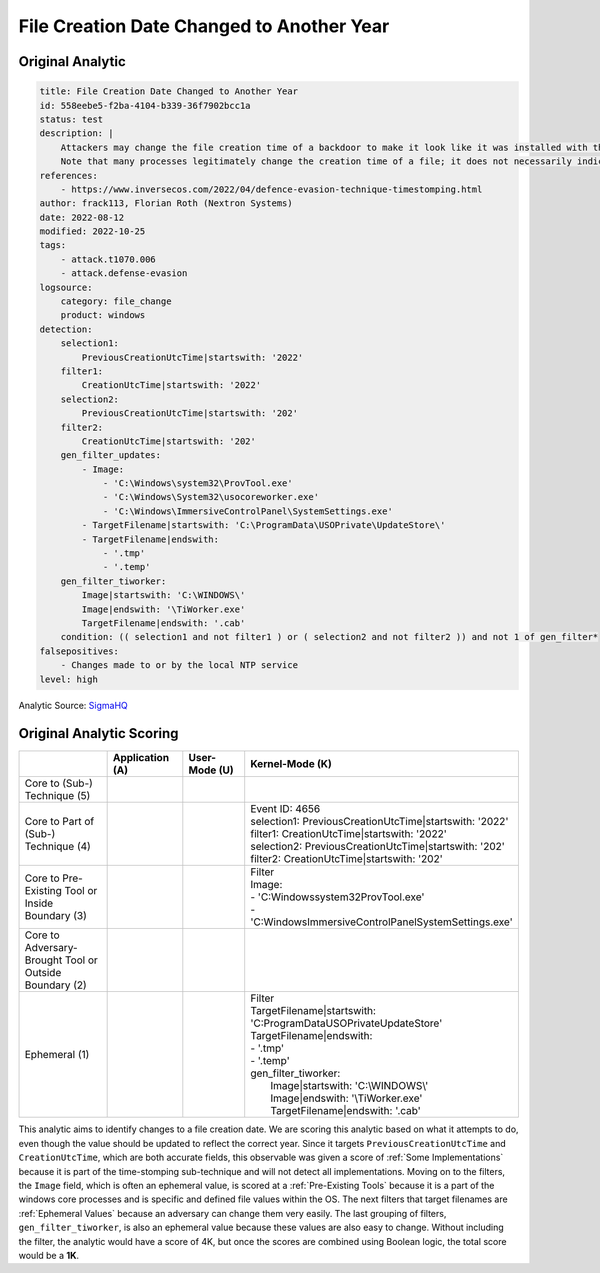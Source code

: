 ------------------------------------------
File Creation Date Changed to Another Year
------------------------------------------

Original Analytic
^^^^^^^^^^^^^^^^^

.. code-block:: yaml

    title: File Creation Date Changed to Another Year
    id: 558eebe5-f2ba-4104-b339-36f7902bcc1a
    status: test
    description: |
        Attackers may change the file creation time of a backdoor to make it look like it was installed with the operating system.
        Note that many processes legitimately change the creation time of a file; it does not necessarily indicate malicious activity.
    references:
        - https://www.inversecos.com/2022/04/defence-evasion-technique-timestomping.html
    author: frack113, Florian Roth (Nextron Systems)
    date: 2022-08-12
    modified: 2022-10-25
    tags:
        - attack.t1070.006
        - attack.defense-evasion
    logsource:
        category: file_change
        product: windows
    detection:
        selection1:
            PreviousCreationUtcTime|startswith: '2022'
        filter1:
            CreationUtcTime|startswith: '2022'
        selection2:
            PreviousCreationUtcTime|startswith: '202'
        filter2:
            CreationUtcTime|startswith: '202'
        gen_filter_updates:
            - Image:
                - 'C:\Windows\system32\ProvTool.exe'
                - 'C:\Windows\System32\usocoreworker.exe'
                - 'C:\Windows\ImmersiveControlPanel\SystemSettings.exe'
            - TargetFilename|startswith: 'C:\ProgramData\USOPrivate\UpdateStore\'
            - TargetFilename|endswith:
                - '.tmp'
                - '.temp'
        gen_filter_tiworker:
            Image|startswith: 'C:\WINDOWS\'
            Image|endswith: '\TiWorker.exe'
            TargetFilename|endswith: '.cab'
        condition: (( selection1 and not filter1 ) or ( selection2 and not filter2 )) and not 1 of gen_filter*
    falsepositives:
        - Changes made to or by the local NTP service
    level: high

Analytic Source: `SigmaHQ <https://github.com/SigmaHQ/sigma/blob/f33530e7561d98bc6f898f5a9137c3b2a7159a1b/rules/windows/file/file_change/file_change_win_2022_timestomping.yml>`_

Original Analytic Scoring
^^^^^^^^^^^^^^^^^^^^^^^^^
.. list-table::
    :widths: 20 15 15 40
    :header-rows: 1

    * -
      - Application (A)
      - User-Mode (U)
      - Kernel-Mode (K)
    * - Core to (Sub-) Technique (5)
      -
      -
      - 
    * - Core to Part of (Sub-) Technique (4)
      -
      -
      - | Event ID: 4656
        | selection1: PreviousCreationUtcTime|startswith: '2022'
        | filter1: CreationUtcTime|startswith: '2022'
        | selection2: PreviousCreationUtcTime|startswith: '202'
        | filter2: CreationUtcTime|startswith: '202'
    * - Core to Pre-Existing Tool or Inside Boundary (3)
      -
      -
      - | Filter
        | Image:
        | - 'C:\Windows\system32\ProvTool.exe'
        | - 'C:\Windows\ImmersiveControlPanel\SystemSettings.exe'
    * - Core to Adversary-Brought Tool or Outside Boundary (2)
      -
      - 
      - 
    * - Ephemeral (1)
      -
      - 
      - | Filter
        | TargetFilename|startswith: 'C:\ProgramData\USOPrivate\UpdateStore\'
        | TargetFilename|endswith:
        | - '.tmp'
        | - '.temp'
        | gen_filter_tiworker:
        |   Image|startswith: 'C:\\WINDOWS\\'
        |   Image|endswith: '\\TiWorker.exe'
        |   TargetFilename|endswith: '.cab'

This analytic aims to identify changes to a file creation date. We are scoring
this analytic based on what it attempts to do, even though the value should be
updated to reflect the correct year. Since it targets
``PreviousCreationUtcTime`` and ``CreationUtcTime``, which are both accurate
fields, this observable was given a score of :ref:`Some Implementations` because
it is part of the time-stomping sub-technique and will not detect all
implementations. Moving on to the filters, the ``Image`` field, which is often
an ephemeral value, is scored at a :ref:`Pre-Existing Tools` because it is a
part of the windows core processes and is specific and defined file values
within the OS. The next filters that target filenames are :ref:`Ephemeral
Values` because an adversary can change them very easily. The last grouping of
filters, ``gen_filter_tiworker``, is also an ephemeral value because these
values are also easy to change. Without including the filter, the analytic would
have a score of 4K, but once the scores are combined using Boolean logic, the
total score would be a **1K**.